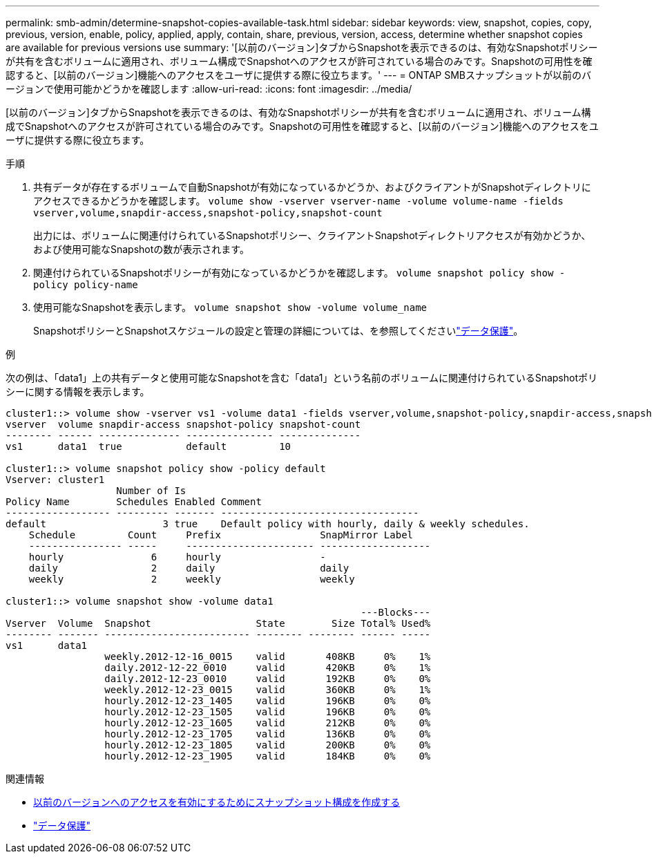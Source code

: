 ---
permalink: smb-admin/determine-snapshot-copies-available-task.html 
sidebar: sidebar 
keywords: view, snapshot, copies, copy, previous, version, enable, policy, applied, apply, contain, share, previous, version, access, determine whether snapshot copies are available for previous versions use 
summary: '[以前のバージョン]タブからSnapshotを表示できるのは、有効なSnapshotポリシーが共有を含むボリュームに適用され、ボリューム構成でSnapshotへのアクセスが許可されている場合のみです。Snapshotの可用性を確認すると、[以前のバージョン]機能へのアクセスをユーザに提供する際に役立ちます。' 
---
= ONTAP SMBスナップショットが以前のバージョンで使用可能かどうかを確認します
:allow-uri-read: 
:icons: font
:imagesdir: ../media/


[role="lead"]
[以前のバージョン]タブからSnapshotを表示できるのは、有効なSnapshotポリシーが共有を含むボリュームに適用され、ボリューム構成でSnapshotへのアクセスが許可されている場合のみです。Snapshotの可用性を確認すると、[以前のバージョン]機能へのアクセスをユーザに提供する際に役立ちます。

.手順
. 共有データが存在するボリュームで自動Snapshotが有効になっているかどうか、およびクライアントがSnapshotディレクトリにアクセスできるかどうかを確認します。 `volume show -vserver vserver-name -volume volume-name -fields vserver,volume,snapdir-access,snapshot-policy,snapshot-count`
+
出力には、ボリュームに関連付けられているSnapshotポリシー、クライアントSnapshotディレクトリアクセスが有効かどうか、および使用可能なSnapshotの数が表示されます。

. 関連付けられているSnapshotポリシーが有効になっているかどうかを確認します。 `volume snapshot policy show -policy policy-name`
. 使用可能なSnapshotを表示します。 `volume snapshot show -volume volume_name`
+
SnapshotポリシーとSnapshotスケジュールの設定と管理の詳細については、を参照してくださいlink:../data-protection/index.html["データ保護"]。



.例
次の例は、「data1」上の共有データと使用可能なSnapshotを含む「data1」という名前のボリュームに関連付けられているSnapshotポリシーに関する情報を表示します。

[listing]
----
cluster1::> volume show -vserver vs1 -volume data1 -fields vserver,volume,snapshot-policy,snapdir-access,snapshot-count
vserver  volume snapdir-access snapshot-policy snapshot-count
-------- ------ -------------- --------------- --------------
vs1      data1  true           default         10

cluster1::> volume snapshot policy show -policy default
Vserver: cluster1
                   Number of Is
Policy Name        Schedules Enabled Comment
------------------ --------- ------- ----------------------------------
default                    3 true    Default policy with hourly, daily & weekly schedules.
    Schedule         Count     Prefix                 SnapMirror Label
    ---------------- -----     ---------------------- -------------------
    hourly               6     hourly                 -
    daily                2     daily                  daily
    weekly               2     weekly                 weekly

cluster1::> volume snapshot show -volume data1
                                                             ---Blocks---
Vserver  Volume  Snapshot                  State        Size Total% Used%
-------- ------- ------------------------- -------- -------- ------ -----
vs1      data1
                 weekly.2012-12-16_0015    valid       408KB     0%    1%
                 daily.2012-12-22_0010     valid       420KB     0%    1%
                 daily.2012-12-23_0010     valid       192KB     0%    0%
                 weekly.2012-12-23_0015    valid       360KB     0%    1%
                 hourly.2012-12-23_1405    valid       196KB     0%    0%
                 hourly.2012-12-23_1505    valid       196KB     0%    0%
                 hourly.2012-12-23_1605    valid       212KB     0%    0%
                 hourly.2012-12-23_1705    valid       136KB     0%    0%
                 hourly.2012-12-23_1805    valid       200KB     0%    0%
                 hourly.2012-12-23_1905    valid       184KB     0%    0%
----
.関連情報
* xref:create-snapshot-config-previous-versions-access-task.adoc[以前のバージョンへのアクセスを有効にするためにスナップショット構成を作成する]
* link:../data-protection/index.html["データ保護"]

